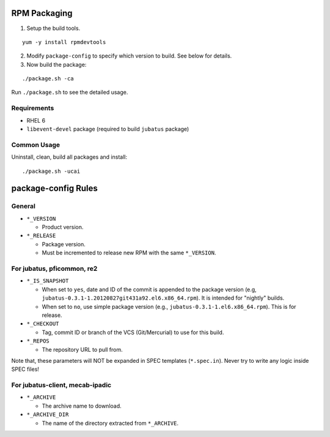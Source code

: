 RPM Packaging
=============

1. Setup the build tools.

::

 yum -y install rpmdevtools

2. Modify ``package-config`` to specify which version to build. See below for details.

3. Now build the package:

::

 ./package.sh -ca

Run ``./package.sh`` to see the detailed usage.

Requirements
------------

* RHEL 6
* ``libevent-devel`` package (required to build ``jubatus`` package)

Common Usage
------------

Uninstall, clean, build all packages and install:

::

 ./package.sh -ucai


package-config Rules
====================

General
-------

* ``*_VERSION``

  - Product version.

* ``*_RELEASE``

  - Package version.
  - Must be incremented to release new RPM with the same ``*_VERSION``.

For jubatus, pficommon, re2
---------------------------

* ``*_IS_SNAPSHOT``

  - When set to ``yes``, date and ID of the commit is appended to the package version (e.g, ``jubatus-0.3.1-1.20120827git431a92.el6.x86_64.rpm``). It is intended for "nightly" builds.
  - When set to ``no``, use simple package version (e.g., ``jubatus-0.3.1-1.el6.x86_64.rpm``). This is for release.

* ``*_CHECKOUT``

  - Tag, commit ID or branch of the VCS (Git/Mercurial) to use for this build.

* ``*_REPOS``

  - The repository URL to pull from.

Note that, these parameters will NOT be expanded in SPEC templates (``*.spec.in``).
Never try to write any logic inside SPEC files!

For jubatus-client, mecab-ipadic
--------------------------------

* ``*_ARCHIVE``

  - The archive name to download.

* ``*_ARCHIVE_DIR``

  - The name of the directory extracted from ``*_ARCHIVE``.

